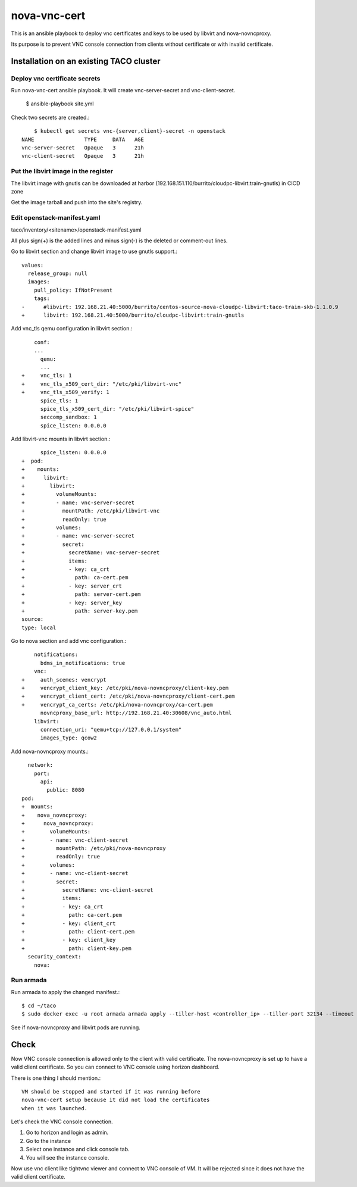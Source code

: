 nova-vnc-cert
==============

This is an ansible playbook to deploy vnc certificates and keys to be used by
libvirt and nova-novncproxy.

Its purpose is to prevent VNC console connection from clients 
without certificate or with invalid certificate.


Installation on an existing TACO cluster
-------------------------------------------

Deploy vnc certificate secrets
+++++++++++++++++++++++++++++++++

Run nova-vnc-cert ansible playbook. It will create vnc-server-secret and
vnc-client-secret.

	$ ansible-playbook site.yml

Check two secrets are created.::

	$ kubectl get secrets vnc-{server,client}-secret -n openstack
    NAME                TYPE     DATA   AGE
    vnc-server-secret   Opaque   3      21h
    vnc-client-secret   Opaque   3      21h

Put the libvirt image in the register
+++++++++++++++++++++++++++++++++++++++

The libvirt image with gnutls can be downloaded at harbor
(192.168.151.110/burrito/cloudpc-libvirt:train-gnutls) in CICD zone

Get the image tarball and push into the site's registry.


Edit openstack-manifest.yaml
+++++++++++++++++++++++++++++++

taco/inventory/<sitename>/openstack-manifest.yaml

All plus sign(+) is the added lines and minus sign(-) is the deleted or
comment-out lines.

Go to libvirt section and change libvirt image to use gnutls support.::

    values:
      release_group: null
      images:
        pull_policy: IfNotPresent
        tags:
    -      #libvirt: 192.168.21.40:5000/burrito/centos-source-nova-cloudpc-libvirt:taco-train-skb-1.1.0.9
    +      libvirt: 192.168.21.40:5000/burrito/cloudpc-libvirt:train-gnutls

Add vnc_tls qemu configuration in libvirt section.::

  	conf:
  	...
  	  qemu:
  	  ...
    +     vnc_tls: 1
    +     vnc_tls_x509_cert_dir: "/etc/pki/libvirt-vnc"
    +     vnc_tls_x509_verify: 1
          spice_tls: 1
          spice_tls_x509_cert_dir: "/etc/pki/libvirt-spice"
          seccomp_sandbox: 1
          spice_listen: 0.0.0.0

Add libvirt-vnc mounts in libvirt section.::

          spice_listen: 0.0.0.0
    +  pod:
    +    mounts:
    +      libvirt:
    +        libvirt:
    +          volumeMounts:
    +          - name: vnc-server-secret
    +            mountPath: /etc/pki/libvirt-vnc
    +            readOnly: true
    +          volumes:
    +          - name: vnc-server-secret
    +            secret:
    +              secretName: vnc-server-secret
    +              items:
    +              - key: ca_crt
    +                path: ca-cert.pem
    +              - key: server_crt
    +                path: server-cert.pem
    +              - key: server_key
    +                path: server-key.pem
    source:
    type: local


Go to nova section and add vnc configuration.::


        notifications:
          bdms_in_notifications: true
        vnc:
    +     auth_scemes: vencrypt
    +     vencrypt_client_key: /etc/pki/nova-novncproxy/client-key.pem
    +     vencrypt_client_cert: /etc/pki/nova-novncproxy/client-cert.pem
    +     vencrypt_ca_certs: /etc/pki/nova-novncproxy/ca-cert.pem
          novncproxy_base_url: http://192.168.21.40:30608/vnc_auto.html
        libvirt:
          connection_uri: "qemu+tcp://127.0.0.1/system"
          images_type: qcow2

Add nova-novncproxy mounts.::

      network:
        port:
          api:
            public: 8080
    pod:
    +  mounts:
    +    nova_novncproxy:
    +      nova_novncproxy:
    +        volumeMounts:
    +        - name: vnc-client-secret
    +          mountPath: /etc/pki/nova-novncproxy
    +          readOnly: true
    +        volumes:
    +        - name: vnc-client-secret
    +          secret:
    +            secretName: vnc-client-secret
    +            items:
    +            - key: ca_crt
    +              path: ca-cert.pem
    +            - key: client_crt
    +              path: client-cert.pem
    +            - key: client_key
    +              path: client-key.pem
      security_context:
        nova:

Run armada
+++++++++++++

Run armada to apply the changed manifest.::

	$ cd ~/taco
	$ sudo docker exec -u root armada armada apply --tiller-host <controller_ip> --tiller-port 32134 --timeout 600 ~/taco/inventory/<site_name>/openstack-manifest.yaml

See if nova-novncproxy and libvirt pods are running.


Check 
------

Now VNC console connection is allowed only to the client with valid 
certificate. The nova-novncproxy is set up to have a valid client certificate.
So you can connect to VNC console using horizon dashboard.

There is one thing I should mention.::

    VM should be stopped and started if it was running before 
    nova-vnc-cert setup because it did not load the certificates
    when it was launched.
	

Let's check the VNC console connection.

#. Go to horizon and login as admin.
#. Go to the instance 
#. Select one instance and click console tab.
#. You will see the instance console.

Now use vnc client like tightvnc viewer and connect to VNC console of VM.
It will be rejected since it does not have the valid client certificate.


